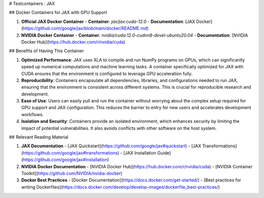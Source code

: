 # Testcontainers : JAX

## Docker Containers for JAX with GPU Support

1. **Official JAX Docker Container**
   - **Container**: `jax/jax:cuda-12.0`
   - **Documentation**: [JAX Docker](https://github.com/google/jax/blob/main/docker/README.md)
   
2. **NVIDIA Docker Container**
   - **Container**: `nvidia/cuda:12.0-cudnn8-devel-ubuntu20.04`
   - **Documentation**: [NVIDIA Docker Hub](https://hub.docker.com/r/nvidia/cuda)

## Benefits of Having This Container

1. **Optimized Performance**: JAX uses XLA to compile and run NumPy programs on GPUs, which can significantly speed up numerical computations and machine learning tasks. A container specifically optimized for JAX with CUDA ensures that the environment is configured to leverage GPU acceleration fully.

2. **Reproducibility**: Containers encapsulate all dependencies, libraries, and configurations needed to run JAX, ensuring that the environment is consistent across different systems. This is crucial for reproducible research and development.

3. **Ease of Use**: Users can easily pull and run the container without worrying about the complex setup required for GPU support and JAX configuration. This reduces the barrier to entry for new users and accelerates development workflows.

4. **Isolation and Security**: Containers provide an isolated environment, which enhances security by limiting the impact of potential vulnerabilities. It also avoids conflicts with other software on the host system.

## Relevant Reading Material

1. **JAX Documentation**
   - [JAX Quickstart](https://github.com/google/jax#quickstart)
   - [JAX Transformations](https://github.com/google/jax#transformations)
   - [JAX Installation Guide](https://github.com/google/jax#installation)

2. **NVIDIA Docker Documentation**
   - [NVIDIA Docker Hub](https://hub.docker.com/r/nvidia/cuda)
   - [NVIDIA Container Toolkit](https://github.com/NVIDIA/nvidia-docker)

3. **Docker Best Practices**
   - [Docker Documentation](https://docs.docker.com/get-started/)
   - [Best practices for writing Dockerfiles](https://docs.docker.com/develop/develop-images/dockerfile_best-practices/)